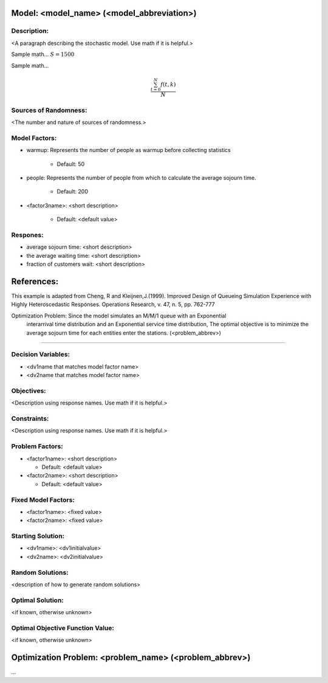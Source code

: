 Model: <model_name> (<model_abbreviation>)
==========================================

Description:
------------
<A paragraph describing the stochastic model. Use math if it is helpful.>

Sample math... :math:`S = 1500`

Sample math... 

.. math::

   \frac{ \sum_{t=0}^{N}f(t,k) }{N}

Sources of Randomness:
----------------------
<The number and nature of sources of randomness.>

Model Factors:
--------------
* warmup: Represents the number of people as warmup before collecting statistics

    * Default: 50

* people: Represents the number of people from which to calculate the average sojourn time.

    * Default: 200

* <factor3name>: <short description>

    * Default: <default value>

Respones:
---------
* average sojourn time: <short description>

* the average waiting time: <short description>

* fraction of customers wait: <short description>


References:
===========
This example is adapted from Cheng, R and Kleijnen,J.(1999). Improved Design of Queueing Simulation Experience with Highly Heteroscedastic Responses. Operations Research, v. 47, n. 5, pp. 762-777




Optimization Problem: Since the model simulates an M/M/1 queue with an Exponential
    interarrival time distribution and an Exponential service time
    distribution, The optimal objective is to minimize the average sojourn time 
    for each entities enter the stations. (<problem_abbrev>)
========================================================

Decision Variables:
-------------------
* <dv1name that matches model factor name>
* <dv2name that matches model factor name>

Objectives:
-----------
<Description using response names. Use math if it is helpful.>

Constraints:
------------
<Description using response names. Use math if it is helpful.>

Problem Factors:
----------------
* <factor1name>: <short description>

  * Default: <default value>
  
* <factor2name>: <short description>

  * Default: <default value>

Fixed Model Factors:
--------------------
* <factor1name>: <fixed value>

* <factor2name>: <fixed value>

Starting Solution: 
------------------
* <dv1name>: <dv1initialvalue>

* <dv2name>: <dv2initialvalue>

Random Solutions: 
------------------
<description of how to generate random solutions>

Optimal Solution:
-----------------
<if known, otherwise unknown>

Optimal Objective Function Value:
---------------------------------
<if known, otherwise unknown>


Optimization Problem: <problem_name> (<problem_abbrev>)
========================================================

...